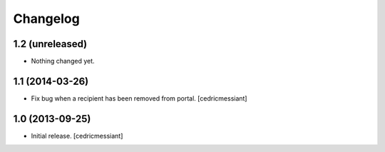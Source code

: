 Changelog
=========


1.2 (unreleased)
----------------

- Nothing changed yet.


1.1 (2014-03-26)
----------------

- Fix bug when a recipient has been removed from portal.
  [cedricmessiant]


1.0 (2013-09-25)
----------------

- Initial release.
  [cedricmessiant]

